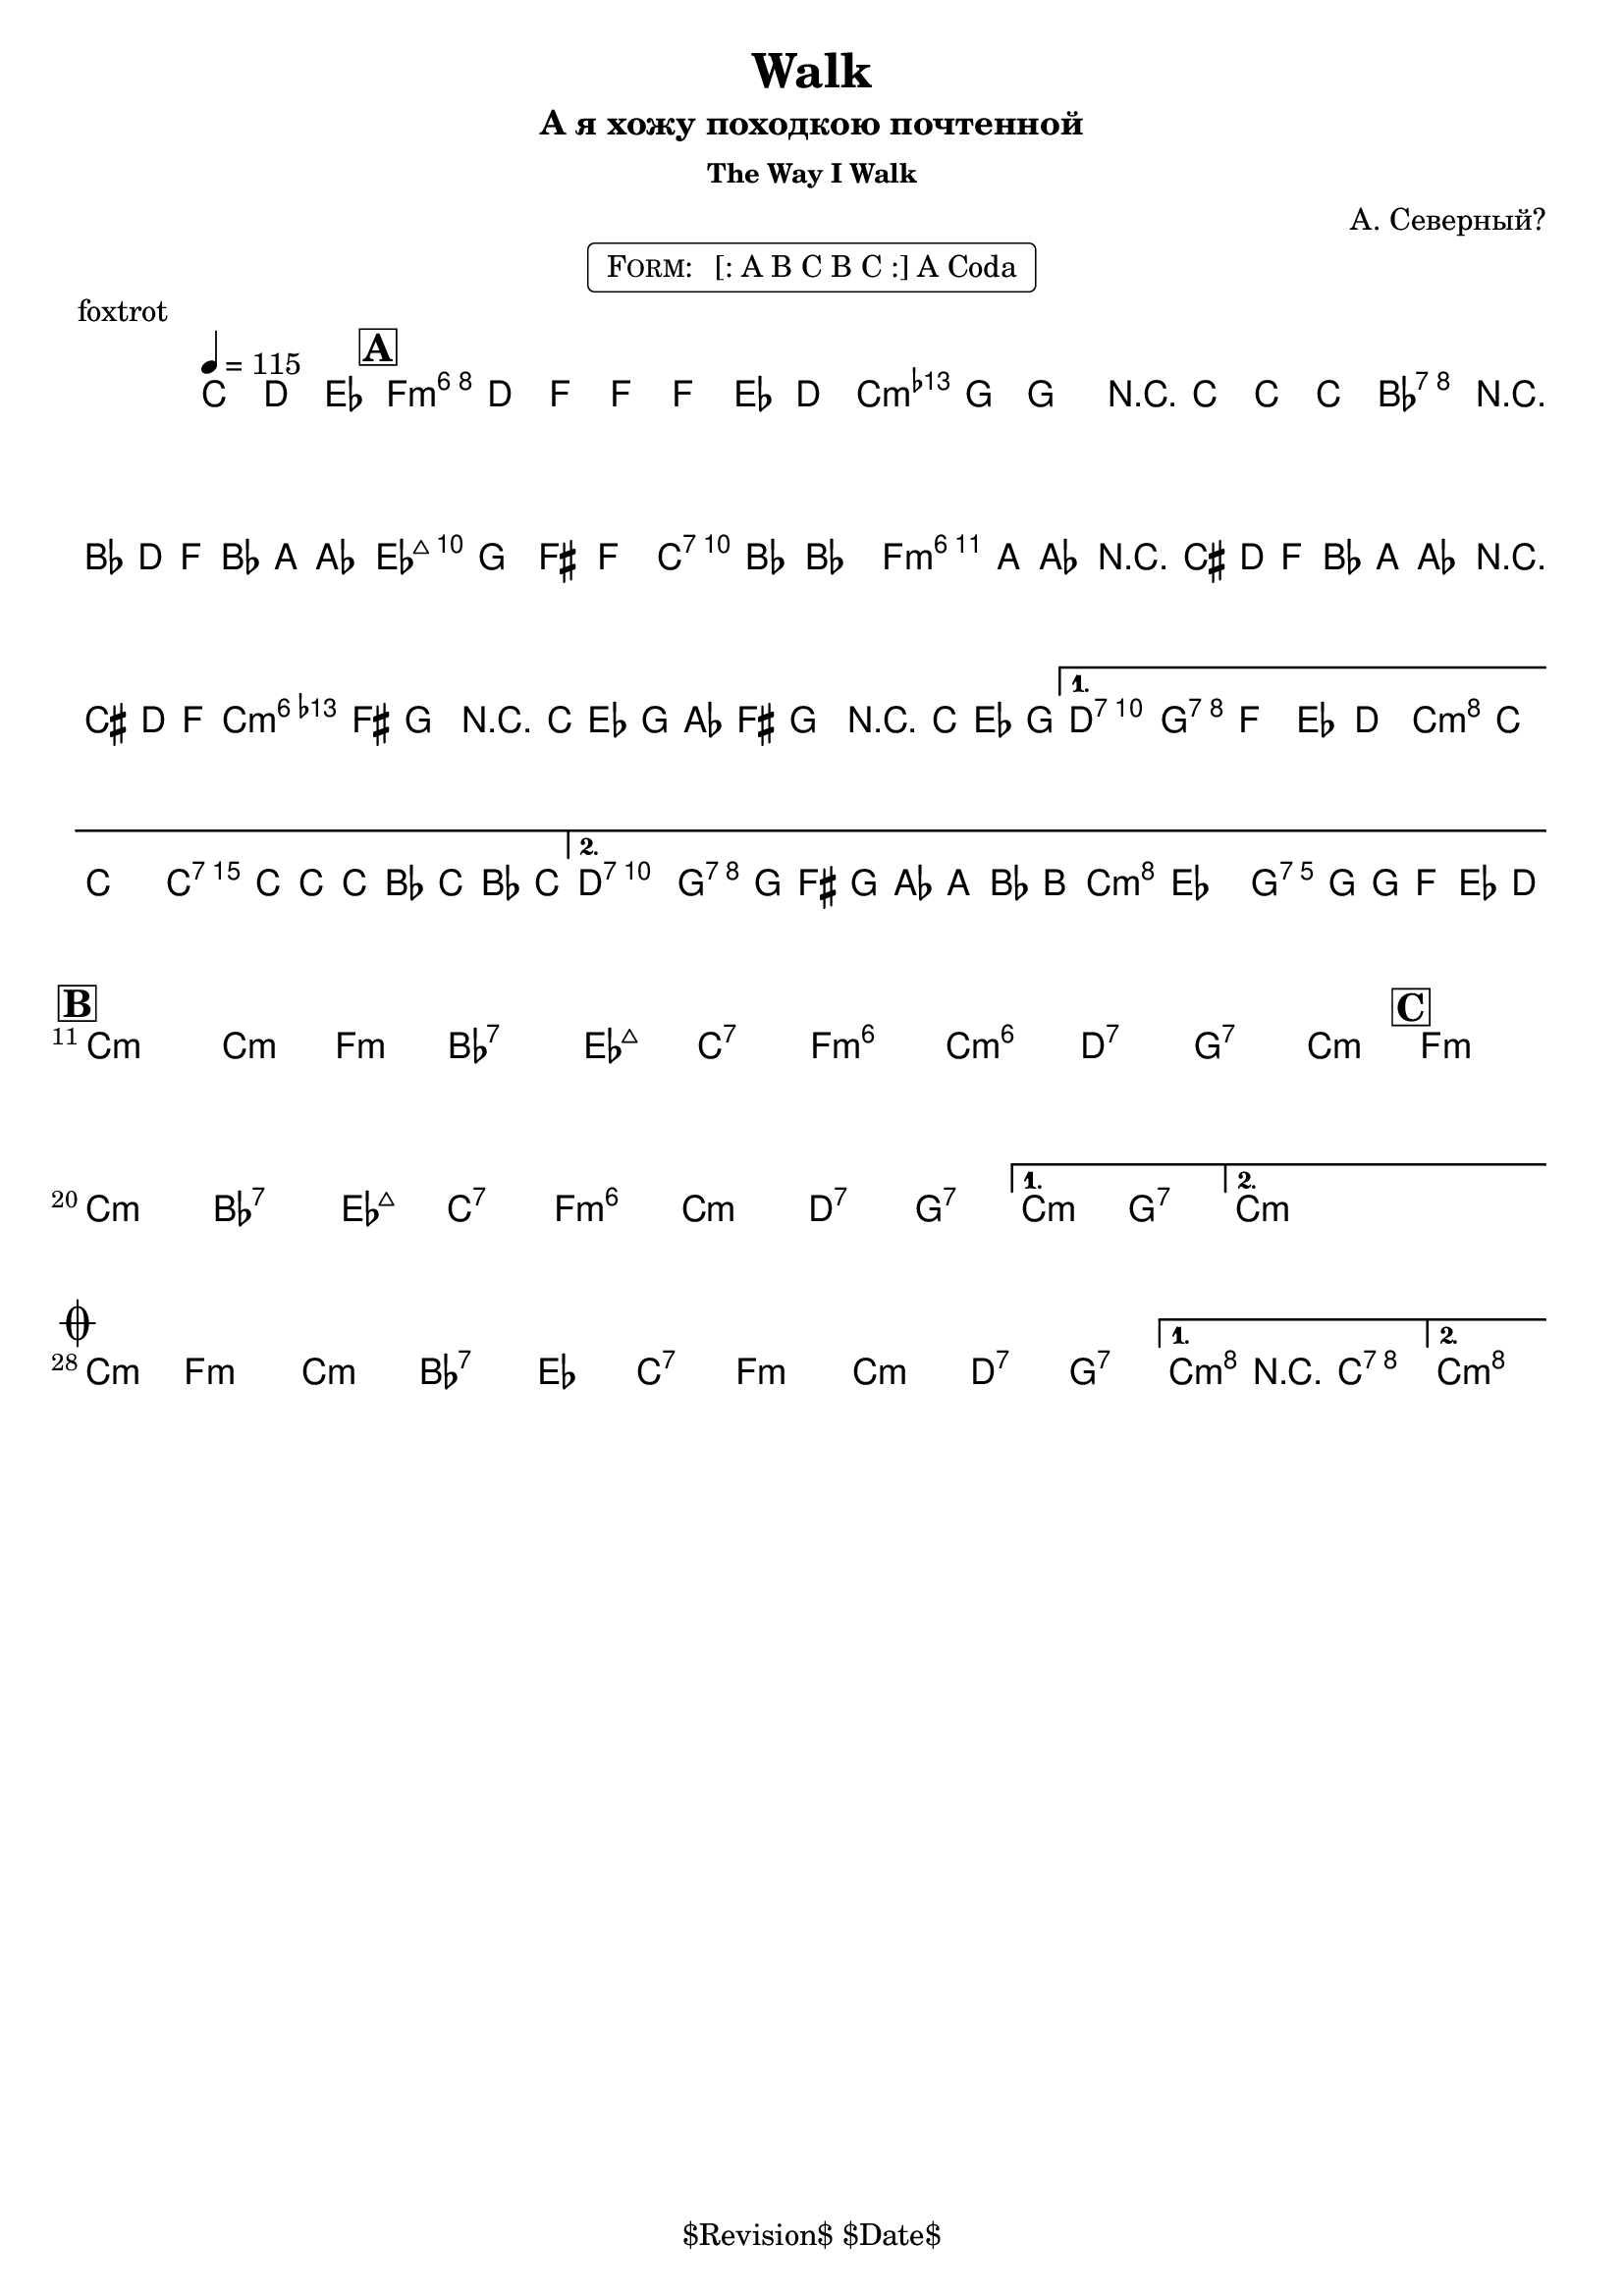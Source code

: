 \version "2.13.46"

%
% $File$
% $Date$
% $Revision$
% $Author$
%

\header {
  title = "Walk"
  subtitle = "А я хожу походкою почтенной"
  subsubtitle = "The Way I Walk"

  composer = "А. Северный?"
  poet = ""
  enteredby = "Max Deineko"

  meter = ""
  piece = "foxtrot"
  version = "$Revision$"

  copyright = "" % "Transcribed and/or arranged by MaX"
  tagline = "$Revision$ $Date$" % ""
}


harm = \chords {
  \set Score.skipBars = ##t
  \set Score.markFormatter = #format-mark-box-letters

  \partial 4. { s4. }

  f1:m6 c:m bes:7 es2:maj c:7
  f1:m6 c:m6 d2:7 g:7 c:m c:7
  d2:7 g:7 c:m g:7

  c1:m c2:m f:m bes1:7 es2:maj c:7 f1:m6 c:m6 d2:7 g:7 \time 2/4 c2:m
  \time 4/4 f1:m c:m bes:7 es2:maj c:7 f1:m6 c:m d2:7 g:7
  c:m g:7
  \time 2/4 c2:m \time 4/4

  \time 2/4 c2:m \time 4/4
  f1:m c:m bes:7 es2 c:7
  f1:m c:m d2:7 g:7
  c2:m c:7 c1:m
}

mel = \relative c'' {
  \set Score.skipBars = ##t
  \set Score.markFormatter = #format-mark-box-letters
  \override Staff.TimeSignature #'style = #'()

  \key c \minor
  \time 4/4
  \tempo 4 = 115

  \partial 4. { c8\mf d es }

  \mark \markup {\box \bold "A"}
  f4
  ^\markup { \bold \musicglyph #"scripts.segno" }
  d8 f ~ f f es d |
  as' g ~ g4 r8 c c c |
  bes2 r16 bes,( d f bes a as8 |
  g8) g fis f e bes' ~ bes4 |
  \repeat volta 2 {
    bes16( a as8) r16 cis,( d f
    bes16 a as8) r16 cis,( d f |
    as16 fis g8) r16 c,( es g
    as16 fis g8) r16 c,( es g |
  }
  \alternative {
    {
      fis2) g8 f es d | c8 c'8 ~ c4 ~ c16 c,16 c' c, bes' c, bes' c, |
    }
    {
      fis2 g16 g,( fis g as a bes b
      ^\markup { \hspace #2.0 \bold \musicglyph #"scripts.coda" }
      |
      c4) es d8. g16 ~ g16 f es d |
    }
  }

  \break
  \mark \markup {\box \bold "B"}
  \repeat volta 2 {
    s1*7 \time 2/4 s2
    \mark \markup {\box \bold "C"}
    \time 4/4 s1*7
  }
  \alternative{
    { s1 }
    {
      \time 2/4
      s4
      _\markup{\hspace #6.0 \bold{\right-column{\line{1.: \bold D.S.} \line{2.: \bold { D.S. al Coda}}}}}
      s4
    }
  }
  \time 4/4
  \bar "||"

  \break
  \mark \markup { \musicglyph #"scripts.coda" }
  \time 2/4 s2 \time 4/4
  s1 * 4
  \repeat volta 2 {
    s1 * 3_\markup{\italic{2.: ad lib}}
  }
  \alternative {
    {
      c4->_\markup{\italic{break}}
      r4 \fermata c2 \fermata
    }
    {
      c1 \fermata
    }
  }
  \bar "|."
}

\markup {
    \fill-line { % This centers the words, which looks nicer
    \hspace #1.0 % gives the fill-line something to work with
    \rounded-box \pad-markup #0.3 {
      \column {
        \line{
          \hspace #0.5
          \smallCaps Form:
          \hspace #1
          [: A B C B C :] A Coda
          \hspace #0.5
        }
      }
    }
    \hspace #1.0 % gives the fill-line something to work with
  }
}

\score {
  \transpose c c {
    <<
      \harm
      \mel
    >>
  }
}

\layout {
  ragged-last = ##f
}
